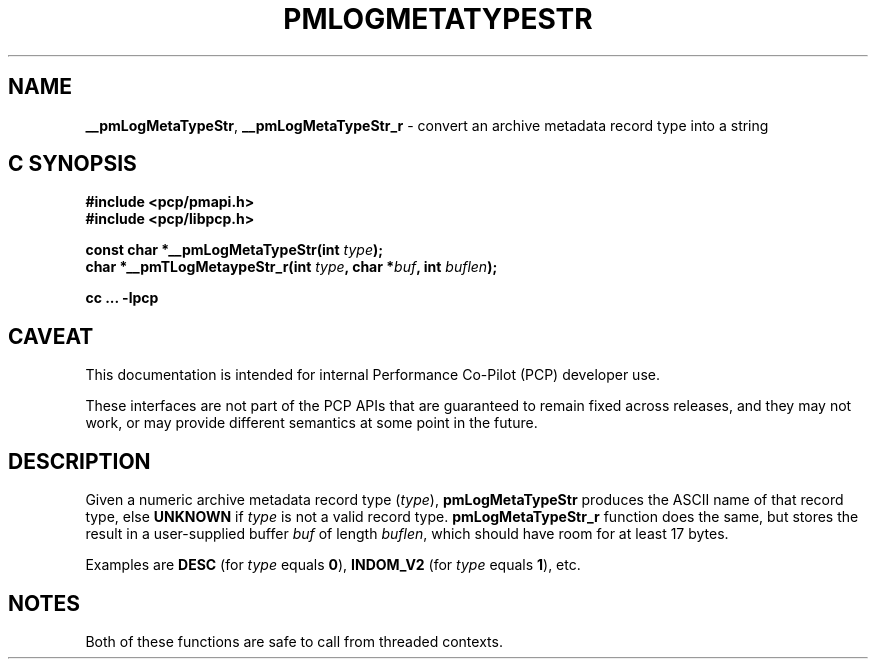 '\"macro stdmacro
.\"
.\" Copyright (c) 2000-2004 Silicon Graphics, Inc.  All Rights Reserved.
.\"
.\" This program is free software; you can redistribute it and/or modify it
.\" under the terms of the GNU General Public License as published by the
.\" Free Software Foundation; either version 2 of the License, or (at your
.\" option) any later version.
.\"
.\" This program is distributed in the hope that it will be useful, but
.\" WITHOUT ANY WARRANTY; without even the implied warranty of MERCHANTABILITY
.\" or FITNESS FOR A PARTICULAR PURPOSE.  See the GNU General Public License
.\" for more details.
.\"
.\"
.TH PMLOGMETATYPESTR 3 "PCP" "Performance Co-Pilot"
.SH NAME
\f3__pmLogMetaTypeStr\f1,
\f3__pmLogMetaTypeStr_r\f1 \- convert an archive metadata record type into a string
.SH "C SYNOPSIS"
.ft 3
#include <pcp/pmapi.h>
.br
#include <pcp/libpcp.h>
.sp
const char *__pmLogMetaTypeStr(int \fItype\fP);
.br
char *__pmTLogMetaypeStr_r(int \fItype\fP, char *\fIbuf\fP, int \fIbuflen\fP);
.sp
cc ... \-lpcp
.ft 1
.SH CAVEAT
This documentation is intended for internal Performance Co-Pilot
(PCP) developer use.
.PP
These interfaces are not part of the PCP APIs that are guaranteed to
remain fixed across releases, and they may not work, or may provide
different semantics at some point in the future.
.SH DESCRIPTION
.de CR
.ie t \f(CR\\$1\f1\\$2
.el \fI\\$1\f1\\$2
..
Given a numeric archive metadata record type (\c
.IR type ),
.B pmLogMetaTypeStr
produces the ASCII name of that record type, else
.B UNKNOWN
if
.I type
is not a valid record type.
.B pmLogMetaTypeStr_r
function does the same, but stores the result in a user-supplied buffer
.I buf
of length
.IR buflen ,
which should have room for at least 17 bytes.
.PP
Examples are
.B DESC
(for
.I type
equals
.BR 0 ),
.B INDOM_V2
(for
.I type
equals
.BR 1 ),
etc.
.SH NOTES
Both of these functions are safe to call from threaded contexts.
